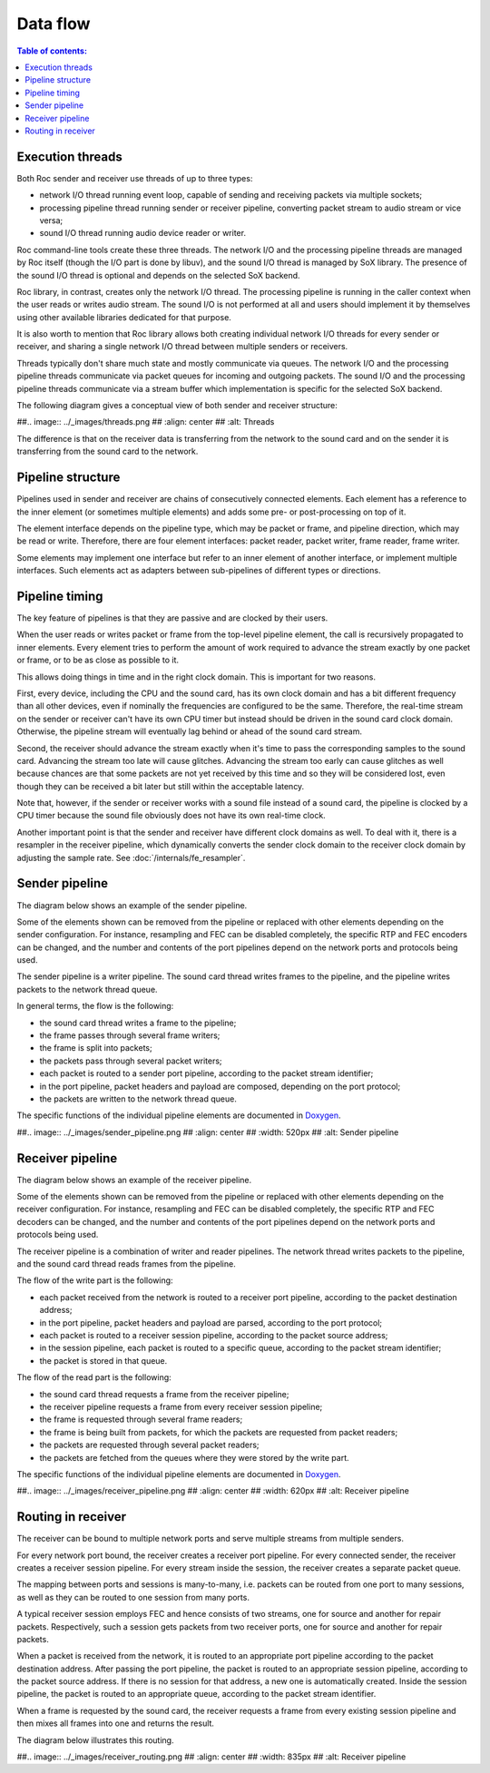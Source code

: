 Data flow
*********

.. contents:: Table of contents:
   :local:
   :depth: 1

Execution threads
=================

Both Roc sender and receiver use threads of up to three types:

* network I/O thread running event loop, capable of sending and receiving packets via multiple sockets;

* processing pipeline thread running sender or receiver pipeline, converting packet stream to audio stream or vice versa;

* sound I/O thread running audio device reader or writer.

Roc command-line tools create these three threads. The network I/O and the processing pipeline threads are managed by Roc itself (though the I/O part is done by libuv), and the sound I/O thread is managed by SoX library. The presence of the sound I/O thread is optional and depends on the selected SoX backend.

Roc library, in contrast, creates only the network I/O thread. The processing pipeline is running in the caller context when the user reads or writes audio stream. The sound I/O is not performed at all and users should implement it by themselves using other available libraries dedicated for that purpose.

It is also worth to mention that Roc library allows both creating individual network I/O threads for every sender or receiver, and sharing a single network I/O thread between multiple senders or receivers.

Threads typically don't share much state and mostly communicate via queues. The network I/O and the processing pipeline threads communicate via packet queues for incoming and outgoing packets. The sound I/O and the processing pipeline threads communicate via a stream buffer which implementation is specific for the selected SoX backend.

The following diagram gives a conceptual view of both sender and receiver structure:

##.. image:: ../_images/threads.png
##    :align: center
##    :alt: Threads

The difference is that on the receiver data is transferring from the network to the sound card and on the sender it is transferring from the sound card to the network.

Pipeline structure
==================

Pipelines used in sender and receiver are chains of consecutively connected elements. Each element has a reference to the inner element (or sometimes multiple elements) and adds some pre- or post-processing on top of it.

The element interface depends on the pipeline type, which may be packet or frame, and pipeline direction, which may be read or write. Therefore, there are four element interfaces: packet reader, packet writer, frame reader, frame writer.

Some elements may implement one interface but refer to an inner element of another interface, or implement multiple interfaces. Such elements act as adapters between sub-pipelines of different types or directions.

Pipeline timing
===============

The key feature of pipelines is that they are passive and are clocked by their users.

When the user reads or writes packet or frame from the top-level pipeline element, the call is recursively propagated to inner elements. Every element tries to perform the amount of work required to advance the stream exactly by one packet or frame, or to be as close as possible to it.

This allows doing things in time and in the right clock domain. This is important for two reasons.

First, every device, including the CPU and the sound card, has its own clock domain and has a bit different frequency than all other devices, even if nominally the frequencies are configured to be the same. Therefore, the real-time stream on the sender or receiver can't have its own CPU timer but instead should be driven in the sound card clock domain. Otherwise, the pipeline stream will eventually lag behind or ahead of the sound card stream.

Second, the receiver should advance the stream exactly when it's time to pass the corresponding samples to the sound card. Advancing the stream too late will cause glitches. Advancing the stream too early can cause glitches as well because chances are that some packets are not yet received by this time and so they will be considered lost, even though they can be received a bit later but still within the acceptable latency.

Note that, however, if the sender or receiver works with a sound file instead of a sound card, the pipeline is clocked by a CPU timer because the sound file obviously does not have its own real-time clock.

Another important point is that the sender and receiver have different clock domains as well. To deal with it, there is a resampler in the receiver pipeline, which dynamically converts the sender clock domain to the receiver clock domain by adjusting the sample rate. See :doc:`/internals/fe_resampler`.

Sender pipeline
===============

The diagram below shows an example of the sender pipeline.

Some of the elements shown can be removed from the pipeline or replaced with other elements depending on the sender configuration. For instance, resampling and FEC can be disabled completely, the specific RTP and FEC encoders can be changed, and the number and contents of the port pipelines depend on the network ports and protocols being used.

The sender pipeline is a writer pipeline. The sound card thread writes frames to the pipeline, and the pipeline writes packets to the network thread queue.

In general terms, the flow is the following:

* the sound card thread writes a frame to the pipeline;
* the frame passes through several frame writers;
* the frame is split into packets;
* the packets pass through several packet writers;
* each packet is routed to a sender port pipeline, according to the packet stream identifier;
* in the port pipeline, packet headers and payload are composed, depending on the port protocol;
* the packets are written to the network thread queue.

The specific functions of the individual pipeline elements are documented in `Doxygen <https://roc-streaming.org/toolkit/doxygen/>`_.

##.. image:: ../_images/sender_pipeline.png
##    :align: center
##    :width: 520px
##    :alt: Sender pipeline

Receiver pipeline
=================

The diagram below shows an example of the receiver pipeline.

Some of the elements shown can be removed from the pipeline or replaced with other elements depending on the receiver configuration. For instance, resampling and FEC can be disabled completely, the specific RTP and FEC decoders can be changed, and the number and contents of the port pipelines depend on the network ports and protocols being used.

The receiver pipeline is a combination of writer and reader pipelines. The network thread writes packets to the pipeline, and the sound card thread reads frames from the pipeline.

The flow of the write part is the following:

* each packet received from the network is routed to a receiver port pipeline, according to the packet destination address;
* in the port pipeline, packet headers and payload are parsed, according to the port protocol;
* each packet is routed to a receiver session pipeline, according to the packet source address;
* in the session pipeline, each packet is routed to a specific queue, according to the packet stream identifier;
* the packet is stored in that queue.

The flow of the read part is the following:

* the sound card thread requests a frame from the receiver pipeline;
* the receiver pipeline requests a frame from every receiver session pipeline;
* the frame is requested through several frame readers;
* the frame is being built from packets, for which the packets are requested from packet readers;
* the packets are requested through several packet readers;
* the packets are fetched from the queues where they were stored by the write part.

The specific functions of the individual pipeline elements are documented in `Doxygen <https://roc-streaming.org/toolkit/doxygen/>`_.

##.. image:: ../_images/receiver_pipeline.png
##    :align: center
##    :width: 620px
##    :alt: Receiver pipeline

Routing in receiver
===================

The receiver can be bound to multiple network ports and serve multiple streams from multiple senders.

For every network port bound, the receiver creates a receiver port pipeline. For every connected sender, the receiver creates a receiver session pipeline. For every stream inside the session, the receiver creates a separate packet queue.

The mapping between ports and sessions is many-to-many, i.e. packets can be routed from one port to many sessions, as well as they can be routed to one session from many ports.

A typical receiver session employs FEC and hence consists of two streams, one for source and another for repair packets. Respectively, such a session gets packets from two receiver ports, one for source and another for repair packets.

When a packet is received from the network, it is routed to an appropriate port pipeline according to the packet destination address. After passing the port pipeline, the packet is routed to an appropriate session pipeline, according to the packet source address. If there is no session for that address, a new one is automatically created. Inside the session pipeline, the packet is routed to an appropriate queue, according to the packet stream identifier.

When a frame is requested by the sound card, the receiver requests a frame from every existing session pipeline and then mixes all frames into one and returns the result.

The diagram below illustrates this routing.

##.. image:: ../_images/receiver_routing.png
##    :align: center
##    :width: 835px
##    :alt: Receiver pipeline
